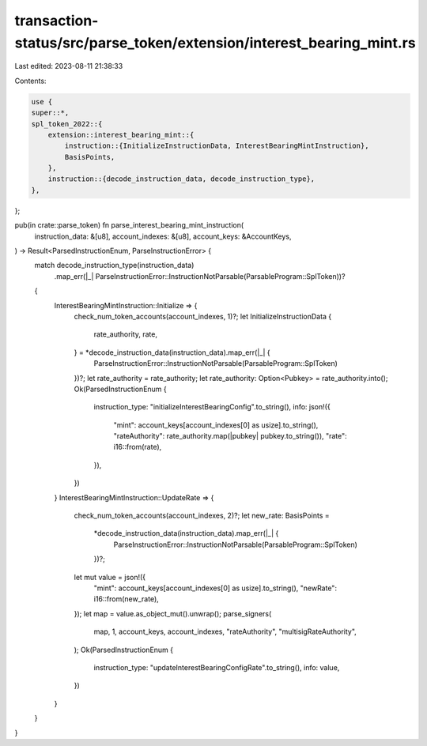 transaction-status/src/parse_token/extension/interest_bearing_mint.rs
=====================================================================

Last edited: 2023-08-11 21:38:33

Contents:

.. code-block:: rs

    use {
    super::*,
    spl_token_2022::{
        extension::interest_bearing_mint::{
            instruction::{InitializeInstructionData, InterestBearingMintInstruction},
            BasisPoints,
        },
        instruction::{decode_instruction_data, decode_instruction_type},
    },
};

pub(in crate::parse_token) fn parse_interest_bearing_mint_instruction(
    instruction_data: &[u8],
    account_indexes: &[u8],
    account_keys: &AccountKeys,
) -> Result<ParsedInstructionEnum, ParseInstructionError> {
    match decode_instruction_type(instruction_data)
        .map_err(|_| ParseInstructionError::InstructionNotParsable(ParsableProgram::SplToken))?
    {
        InterestBearingMintInstruction::Initialize => {
            check_num_token_accounts(account_indexes, 1)?;
            let InitializeInstructionData {
                rate_authority,
                rate,
            } = *decode_instruction_data(instruction_data).map_err(|_| {
                ParseInstructionError::InstructionNotParsable(ParsableProgram::SplToken)
            })?;
            let rate_authority = rate_authority;
            let rate_authority: Option<Pubkey> = rate_authority.into();
            Ok(ParsedInstructionEnum {
                instruction_type: "initializeInterestBearingConfig".to_string(),
                info: json!({
                    "mint": account_keys[account_indexes[0] as usize].to_string(),
                    "rateAuthority": rate_authority.map(|pubkey| pubkey.to_string()),
                    "rate": i16::from(rate),
                }),
            })
        }
        InterestBearingMintInstruction::UpdateRate => {
            check_num_token_accounts(account_indexes, 2)?;
            let new_rate: BasisPoints =
                *decode_instruction_data(instruction_data).map_err(|_| {
                    ParseInstructionError::InstructionNotParsable(ParsableProgram::SplToken)
                })?;
            let mut value = json!({
                "mint": account_keys[account_indexes[0] as usize].to_string(),
                "newRate": i16::from(new_rate),
            });
            let map = value.as_object_mut().unwrap();
            parse_signers(
                map,
                1,
                account_keys,
                account_indexes,
                "rateAuthority",
                "multisigRateAuthority",
            );
            Ok(ParsedInstructionEnum {
                instruction_type: "updateInterestBearingConfigRate".to_string(),
                info: value,
            })
        }
    }
}


